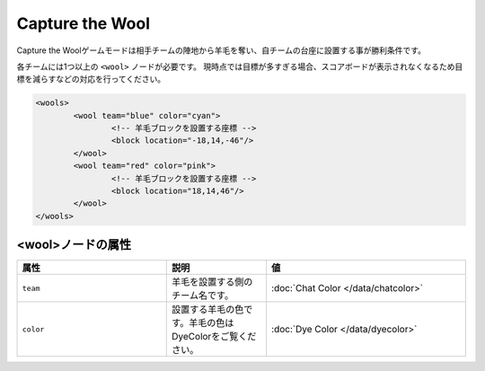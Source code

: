 Capture the Wool
================

Capture the Woolゲームモードは相手チームの陣地から羊毛を奪い、自チームの台座に設置する事が勝利条件です。

各チームには1つ以上の ``<wool>`` ノードが必要です。 現時点では目標が多すぎる場合、スコアボードが表示されなくなるため目標を減らすなどの対応を行ってください。

.. code-block:: xml

	<wools>
		<wool team="blue" color="cyan">
			<!-- 羊毛ブロックを設置する座標 -->
			<block location="-18,14,-46"/>
		</wool>
		<wool team="red" color="pink">
			<!-- 羊毛ブロックを設置する座標 -->
			<block location="18,14,46"/>
		</wool>
	</wools>

<wool>ノードの属性
^^^^^^^^^^^^^^^^^^

.. csv-table:: 
    :header: "属性", "説明", "値"
    :widths: 15, 10, 20

    "``team``", 羊毛を設置する側のチーム名です。, :doc:`Chat Color </data/chatcolor>`
    "``color``", 設置する羊毛の色です。羊毛の色はDyeColorをご覧ください。, :doc:`Dye Color </data/dyecolor>`